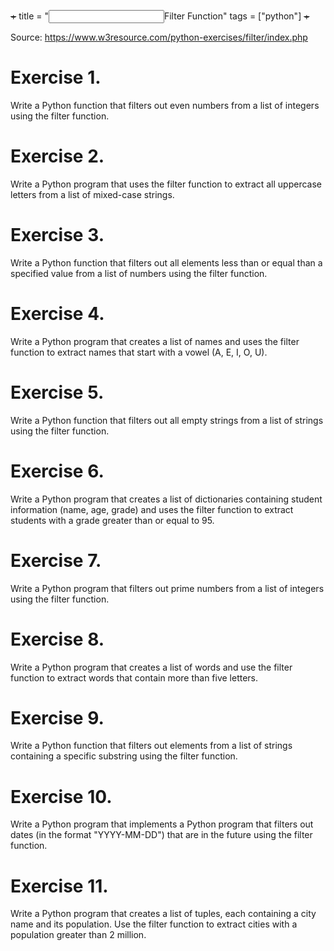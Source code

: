 +++
title = "@@html:<input type=\"checkbox\" class=\"nothing\" style=\"transform: scale(1.4); vertical-align: middle; margin-right: 8px;\"/>@@Filter Function"
tags = ["python"]
+++

Source: https://www.w3resource.com/python-exercises/filter/index.php

* Exercise 1.
Write a Python function that filters out even numbers from a list of integers using the filter function.

* Exercise 2.
Write a Python program that uses the filter function to extract all uppercase letters from a list of mixed-case strings.

* Exercise 3.
Write a Python function that filters out all elements less than or equal than a specified value from a list of numbers using the filter function.

* Exercise 4.
Write a Python program that creates a list of names and uses the filter function to extract names that start with a vowel (A, E, I, O, U).

* Exercise 5.
Write a Python function that filters out all empty strings from a list of strings using the filter function.

* Exercise 6.
Write a Python program that creates a list of dictionaries containing student information (name, age, grade) and uses the filter function to extract students with a grade greater than or equal to 95.

* Exercise 7.
Write a Python program that filters out prime numbers from a list of integers using the filter function.

* Exercise 8.
Write a Python program that creates a list of words and use the filter function to extract words that contain more than five letters.

* Exercise 9.
Write a Python function that filters out elements from a list of strings containing a specific substring using the filter function.

* Exercise 10.
Write a Python program that implements a Python program that filters out dates (in the format "YYYY-MM-DD") that are in the future using the filter function.

* Exercise 11.
Write a Python program that creates a list of tuples, each containing a city name and its population. Use the filter function to extract cities with a population greater than 2 million.

